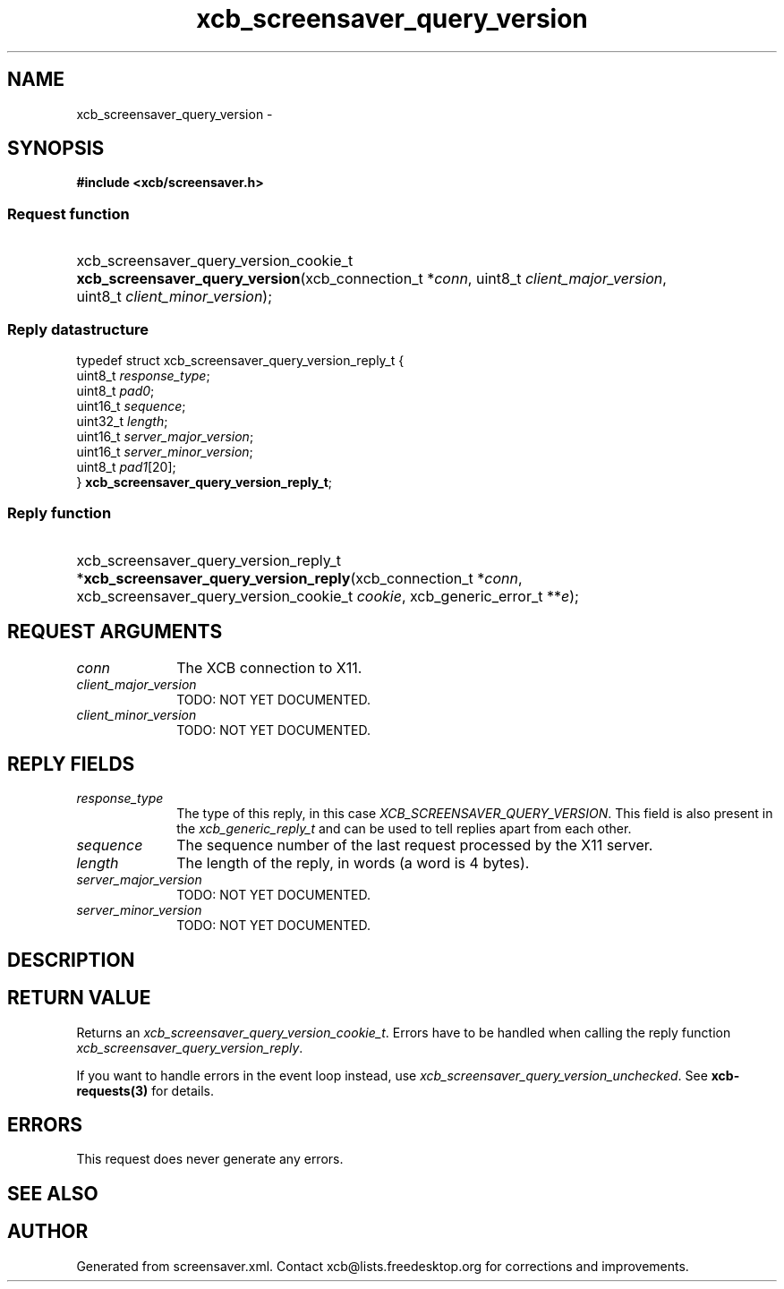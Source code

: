 .TH xcb_screensaver_query_version 3  "libxcb 1.15" "X Version 11" "XCB Requests"
.ad l
.SH NAME
xcb_screensaver_query_version \- 
.SH SYNOPSIS
.hy 0
.B #include <xcb/screensaver.h>
.SS Request function
.HP
xcb_screensaver_query_version_cookie_t \fBxcb_screensaver_query_version\fP(xcb_connection_t\ *\fIconn\fP, uint8_t\ \fIclient_major_version\fP, uint8_t\ \fIclient_minor_version\fP);
.PP
.SS Reply datastructure
.nf
.sp
typedef struct xcb_screensaver_query_version_reply_t {
    uint8_t  \fIresponse_type\fP;
    uint8_t  \fIpad0\fP;
    uint16_t \fIsequence\fP;
    uint32_t \fIlength\fP;
    uint16_t \fIserver_major_version\fP;
    uint16_t \fIserver_minor_version\fP;
    uint8_t  \fIpad1\fP[20];
} \fBxcb_screensaver_query_version_reply_t\fP;
.fi
.SS Reply function
.HP
xcb_screensaver_query_version_reply_t *\fBxcb_screensaver_query_version_reply\fP(xcb_connection_t\ *\fIconn\fP, xcb_screensaver_query_version_cookie_t\ \fIcookie\fP, xcb_generic_error_t\ **\fIe\fP);
.br
.hy 1
.SH REQUEST ARGUMENTS
.IP \fIconn\fP 1i
The XCB connection to X11.
.IP \fIclient_major_version\fP 1i
TODO: NOT YET DOCUMENTED.
.IP \fIclient_minor_version\fP 1i
TODO: NOT YET DOCUMENTED.
.SH REPLY FIELDS
.IP \fIresponse_type\fP 1i
The type of this reply, in this case \fIXCB_SCREENSAVER_QUERY_VERSION\fP. This field is also present in the \fIxcb_generic_reply_t\fP and can be used to tell replies apart from each other.
.IP \fIsequence\fP 1i
The sequence number of the last request processed by the X11 server.
.IP \fIlength\fP 1i
The length of the reply, in words (a word is 4 bytes).
.IP \fIserver_major_version\fP 1i
TODO: NOT YET DOCUMENTED.
.IP \fIserver_minor_version\fP 1i
TODO: NOT YET DOCUMENTED.
.SH DESCRIPTION
.SH RETURN VALUE
Returns an \fIxcb_screensaver_query_version_cookie_t\fP. Errors have to be handled when calling the reply function \fIxcb_screensaver_query_version_reply\fP.

If you want to handle errors in the event loop instead, use \fIxcb_screensaver_query_version_unchecked\fP. See \fBxcb-requests(3)\fP for details.
.SH ERRORS
This request does never generate any errors.
.SH SEE ALSO
.SH AUTHOR
Generated from screensaver.xml. Contact xcb@lists.freedesktop.org for corrections and improvements.
